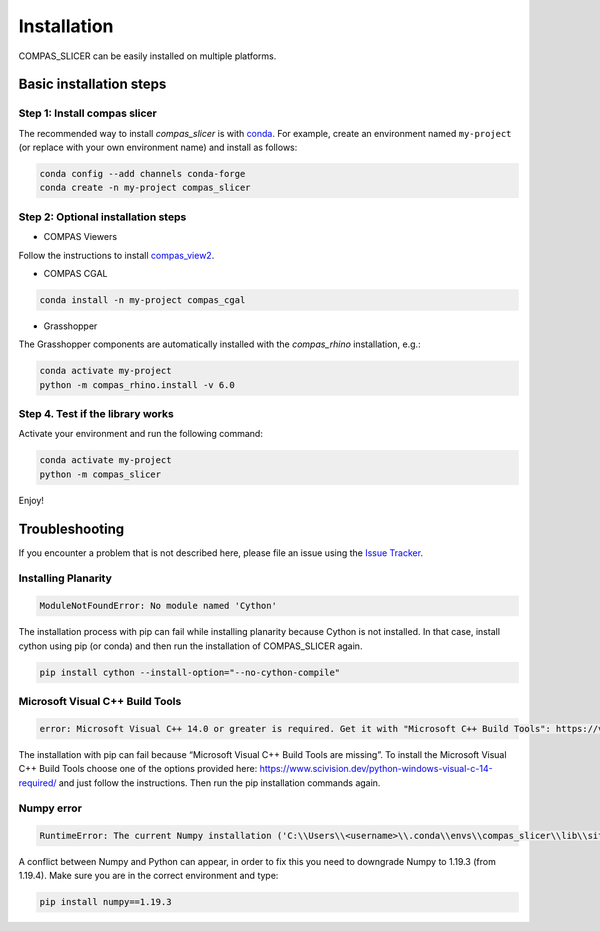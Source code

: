 .. _compas_slicer_installation:

************
Installation
************

.. rst-class:: lead

COMPAS_SLICER can be easily installed on multiple platforms.

Basic installation steps
========================

Step 1: Install compas slicer
------------------------------


The recommended way to install `compas_slicer` is with `conda <https://conda.io/docs/>`_.
For example, create an environment named ``my-project`` (or replace with your own environment name) and install as follows:

.. code-block:: bash

    conda config --add channels conda-forge
    conda create -n my-project compas_slicer


Step 2: Optional installation steps
------------------------------------

* COMPAS Viewers

Follow the instructions to install `compas_view2 <https://github.com/compas-dev/compas_view2>`_.


* COMPAS CGAL

.. code-block:: bash

    conda install -n my-project compas_cgal


* Grasshopper

The Grasshopper components are automatically installed with the `compas_rhino` installation, e.g.:

.. code-block:: bash

    conda activate my-project
    python -m compas_rhino.install -v 6.0


Step 4. Test if the library works
---------------------------------

Activate your environment and run the following command:

.. code-block:: bash

    conda activate my-project
    python -m compas_slicer

Enjoy!


Troubleshooting
===============

If you encounter a problem that is not described here, please file an issue 
using the `Issue Tracker <https://github.com/compas-dev/compas_slicer/issues>`_.

Installing Planarity
--------------------

.. code-block:: bash

    ModuleNotFoundError: No module named 'Cython'

The installation process with pip can fail while installing planarity because Cython is not installed.
In that case, install cython using pip (or conda) and then run the installation of COMPAS_SLICER again.

.. code-block:: bash

    pip install cython --install-option="--no-cython-compile"

Microsoft Visual C++ Build Tools
--------------------------------

.. code-block:: bash

    error: Microsoft Visual C++ 14.0 or greater is required. Get it with "Microsoft C++ Build Tools": https://visualstudio.microsoft.com/visual-cpp-build-tools/

The installation with pip can fail because “Microsoft Visual C++ Build Tools are missing”. 
To install the Microsoft Visual C++ Build Tools choose one of the options provided here: 
https://www.scivision.dev/python-windows-visual-c-14-required/ and just follow the instructions. 
Then run the pip installation commands again.

Numpy error
-----------

.. code-block:: bash

    RuntimeError: The current Numpy installation ('C:\\Users\\<username>\\.conda\\envs\\compas_slicer\\lib\\site-packages\\numpy\\__init__.py') fails to pass a sanity check due to a bug in the windows runtime. See this issue for more information: https://tinyurl.com/y3dm3h86

A conflict between Numpy and Python can appear, in order to fix this you need to downgrade Numpy to 1.19.3 (from 1.19.4).
Make sure you are in the correct environment and type:

.. code-block:: bash

    pip install numpy==1.19.3
